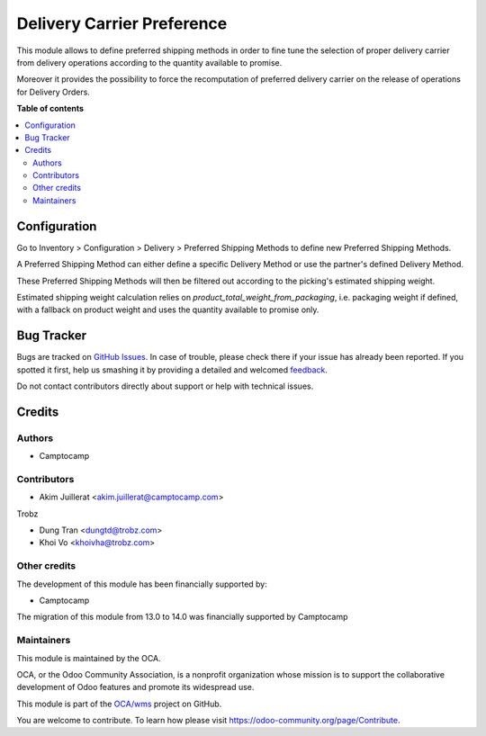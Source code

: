 ===========================
Delivery Carrier Preference
===========================

.. !!!!!!!!!!!!!!!!!!!!!!!!!!!!!!!!!!!!!!!!!!!!!!!!!!!!
   !! This file is generated by oca-gen-addon-readme !!
   !! changes will be overwritten.                   !!
   !!!!!!!!!!!!!!!!!!!!!!!!!!!!!!!!!!!!!!!!!!!!!!!!!!!!

.. |badge1| image:: https://img.shields.io/badge/maturity-Beta-yellow.png
    :target: https://odoo-community.org/page/development-status
    :alt: Beta
.. |badge2| image:: https://img.shields.io/badge/licence-AGPL--3-blue.png
    :target: http://www.gnu.org/licenses/agpl-3.0-standalone.html
    :alt: License: AGPL-3
.. |badge3| image:: https://img.shields.io/badge/github-OCA%2Fwms-lightgray.png?logo=github
    :target: https://github.com/OCA/wms/tree/14.0/delivery_carrier_preference
    :alt: OCA/wms
.. |badge4| image:: https://img.shields.io/badge/weblate-Translate%20me-F47D42.png
    :target: https://translation.odoo-community.org/projects/wms-14-0/wms-14-0-delivery_carrier_preference
    :alt: Translate me on Weblate
.. |badge5| image:: https://img.shields.io/badge/runbot-Try%20me-875A7B.png
    :target: https://runbot.odoo-community.org/runbot/285/14.0
    :alt: Try me on Runbot

|badge1| |badge2| |badge3| |badge4| |badge5| 

This module allows to define preferred shipping methods in order to fine tune
the selection of proper delivery carrier from delivery operations according to
the quantity available to promise.

Moreover it provides the possibility to force the recomputation of preferred
delivery carrier on the release of operations for Delivery Orders.

**Table of contents**

.. contents::
   :local:

Configuration
=============

Go to Inventory > Configuration > Delivery > Preferred Shipping Methods to
define new Preferred Shipping Methods.

A Preferred Shipping Method can either define a specific Delivery Method or
use the partner's defined Delivery Method.

These Preferred Shipping Methods will then be filtered out according to the
picking's estimated shipping weight.

Estimated shipping weight calculation relies on `product_total_weight_from_packaging`,
i.e. packaging weight if defined, with a fallback on product weight and uses
the quantity available to promise only.

Bug Tracker
===========

Bugs are tracked on `GitHub Issues <https://github.com/OCA/wms/issues>`_.
In case of trouble, please check there if your issue has already been reported.
If you spotted it first, help us smashing it by providing a detailed and welcomed
`feedback <https://github.com/OCA/wms/issues/new?body=module:%20delivery_carrier_preference%0Aversion:%2014.0%0A%0A**Steps%20to%20reproduce**%0A-%20...%0A%0A**Current%20behavior**%0A%0A**Expected%20behavior**>`_.

Do not contact contributors directly about support or help with technical issues.

Credits
=======

Authors
~~~~~~~

* Camptocamp

Contributors
~~~~~~~~~~~~

* Akim Juillerat <akim.juillerat@camptocamp.com>

Trobz

* Dung Tran <dungtd@trobz.com>
* Khoi Vo <khoivha@trobz.com>

Other credits
~~~~~~~~~~~~~

The development of this module has been financially supported by:

* Camptocamp

The migration of this module from 13.0 to 14.0 was financially supported by Camptocamp

Maintainers
~~~~~~~~~~~

This module is maintained by the OCA.

.. image:: https://odoo-community.org/logo.png
   :alt: Odoo Community Association
   :target: https://odoo-community.org

OCA, or the Odoo Community Association, is a nonprofit organization whose
mission is to support the collaborative development of Odoo features and
promote its widespread use.

This module is part of the `OCA/wms <https://github.com/OCA/wms/tree/14.0/delivery_carrier_preference>`_ project on GitHub.

You are welcome to contribute. To learn how please visit https://odoo-community.org/page/Contribute.
